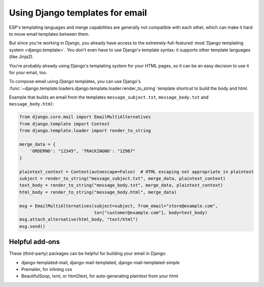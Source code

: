 .. _django-templates:

Using Django templates for email
================================

ESP's templating languages and merge capabilities are generally not compatible
with each other, which can make it hard to move email templates between them.

But since you're working in Django, you already have access to the
extremely-full-featured :mod:`Django templating system <django.template>`.
You don't even have to use Django's template syntax: it supports other
template languages (like Jinja2).

You're probably already using Django's templating system for your HTML pages,
so it can be an easy decision to use it for your email, too.

To compose email using *Django* templates, you can use Django's
:func:`~django.template.loaders.django.template.loader.render_to_string`
template shortcut to build the body and html.

Example that builds an email from the templates ``message_subject.txt``,
``message_body.txt`` and ``message_body.html``:

.. code-block:: python

    from django.core.mail import EmailMultiAlternatives
    from django.template import Context
    from django.template.loader import render_to_string

    merge_data = {
        'ORDERNO': "12345", 'TRACKINGNO': "1Z987"
    }

    plaintext_context = Context(autoescape=False)  # HTML escaping not appropriate in plaintext
    subject = render_to_string("message_subject.txt", merge_data, plaintext_context)
    text_body = render_to_string("message_body.txt", merge_data, plaintext_context)
    html_body = render_to_string("message_body.html", merge_data)

    msg = EmailMultiAlternatives(subject=subject, from_email="store@example.com",
                                 to=["customer@example.com"], body=text_body)
    msg.attach_alternative(html_body, "text/html")
    msg.send()


Helpful add-ons
---------------

These (third-party) packages can be helpful for building your email
in Django:

.. TODO: flesh this out

* django-templated-mail, django-mail-templated, django-mail-templated-simple
* Premailer, for inlining css
* BeautifulSoup, lxml, or html2text, for auto-generating plaintext from your html
